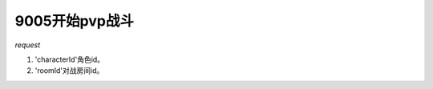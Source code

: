 9005开始pvp战斗
===============

*request*

.. code-block:: json
   :linenos:

    {
        'characterId': xxx,
        'roomId': xxx
    }

#. 'characterId'角色id。
#. 'roomId'对战房间id。
